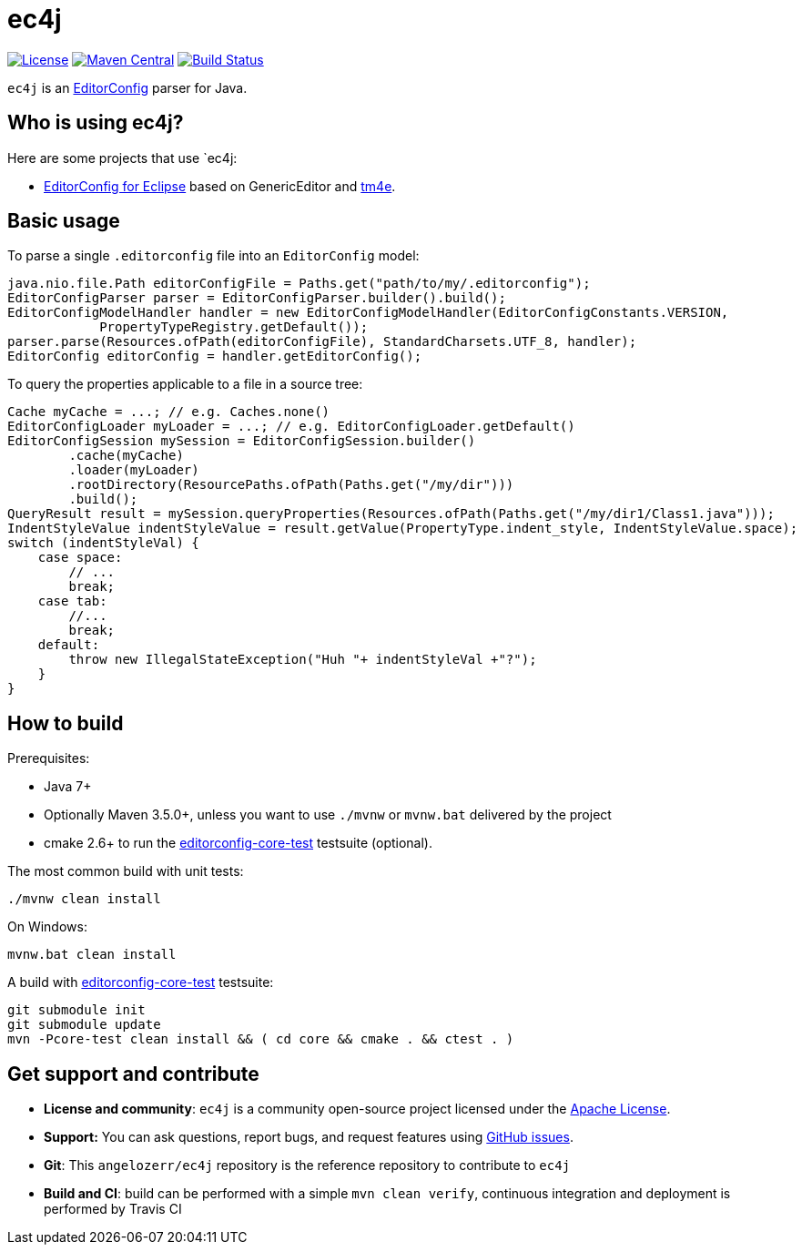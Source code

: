 = ec4j

https://github.com/angelozerr/ec4j/blob/master/LICENSE[image:https://img.shields.io/github/license/angelozerr/ec4j.svg[License]]
http://search.maven.org/#search%7Cga%7C1%7Ca%3A%22ec4j%22[image:https://img.shields.io/maven-central/v/fr.opensagres.js/ec4j.svg[Maven
Central]]
http://travis-ci.org/angelozerr/ec4j[image:https://secure.travis-ci.org/angelozerr/ec4j.png[Build
Status]]

`ec4j` is an http://editorconfig.org/[EditorConfig] parser for Java.

== Who is using ec4j?

Here are some projects that use `ec4j:

* https://github.com/angelozerr/ec4e[EditorConfig for Eclipse] based on
GenericEditor and https://github.com/eclipse/tm4e/[tm4e].

== Basic usage

To parse a single `.editorconfig` file into an `EditorConfig` model:

[source,java]
----
java.nio.file.Path editorConfigFile = Paths.get("path/to/my/.editorconfig");
EditorConfigParser parser = EditorConfigParser.builder().build();
EditorConfigModelHandler handler = new EditorConfigModelHandler(EditorConfigConstants.VERSION,
            PropertyTypeRegistry.getDefault());
parser.parse(Resources.ofPath(editorConfigFile), StandardCharsets.UTF_8, handler);
EditorConfig editorConfig = handler.getEditorConfig();
----

To query the properties applicable to a file in a source tree:

[source,java]
----
Cache myCache = ...; // e.g. Caches.none()
EditorConfigLoader myLoader = ...; // e.g. EditorConfigLoader.getDefault()
EditorConfigSession mySession = EditorConfigSession.builder()
        .cache(myCache)
        .loader(myLoader)
        .rootDirectory(ResourcePaths.ofPath(Paths.get("/my/dir")))
        .build();
QueryResult result = mySession.queryProperties(Resources.ofPath(Paths.get("/my/dir1/Class1.java")));
IndentStyleValue indentStyleValue = result.getValue(PropertyType.indent_style, IndentStyleValue.space);
switch (indentStyleVal) {
    case space:
        // ...
        break;
    case tab:
        //...
        break;
    default:
        throw new IllegalStateException("Huh "+ indentStyleVal +"?");
    }
}
----

== How to build

Prerequisites:

* Java 7+
* Optionally Maven 3.5.0+, unless you want to use `./mvnw` or `mvnw.bat` delivered by the project
* cmake 2.6+ to run the https://github.com/editorconfig/editorconfig-core-test[editorconfig-core-test] testsuite (optional).

The most common build with unit tests:

[source,shell]
----
./mvnw clean install
----

On Windows:

[source,shell]
----
mvnw.bat clean install
----

A build with https://github.com/editorconfig/editorconfig-core-test[editorconfig-core-test] testsuite:

[source,shell]
----
git submodule init
git submodule update
mvn -Pcore-test clean install && ( cd core && cmake . && ctest . )
----


== Get support and contribute

* *License and community*: `ec4j` is a community open-source project
licensed under the http://www.apache.org/licenses/LICENSE-2.0.txt[Apache License].
* *Support:* You can ask questions, report bugs, and request features
using http://github.com/eclipse/ec4j/issues[GitHub issues].
* *Git*: This `angelozerr/ec4j` repository is the reference repository
to contribute to `ec4j`
* *Build and CI*: build can be performed with a simple
`mvn clean verify`, continuous integration and deployment is performed
by Travis CI
